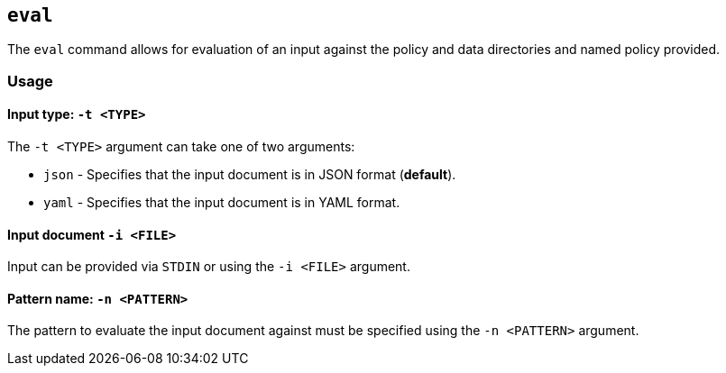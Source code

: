 == `eval`

The `eval` command allows for evaluation of an input against the policy and data directories and named policy provided.

=== Usage

==== Input type: `-t <TYPE>`

The `-t <TYPE>` argument can take one of two arguments:

* `json` - Specifies that the input document is in JSON format (*default*).
* `yaml` - Specifies that the input document is in YAML format.

==== Input document `-i <FILE>`

Input can be provided via `STDIN` or using the `-i <FILE>` argument.

==== Pattern name: `-n <PATTERN>`

The pattern to evaluate the input document against must be specified using the `-n <PATTERN>` argument.

